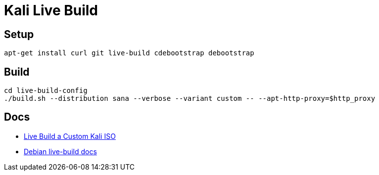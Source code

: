 = Kali Live Build

== Setup

----
apt-get install curl git live-build cdebootstrap debootstrap
----

== Build

----
cd live-build-config
./build.sh --distribution sana --verbose --variant custom -- --apt-http-proxy=$http_proxy
----

== Docs

* http://docs.kali.org/development/live-build-a-custom-kali-iso[Live Build a Custom Kali ISO]
* http://live.debian.net/devel/live-build/[Debian live-build docs]
